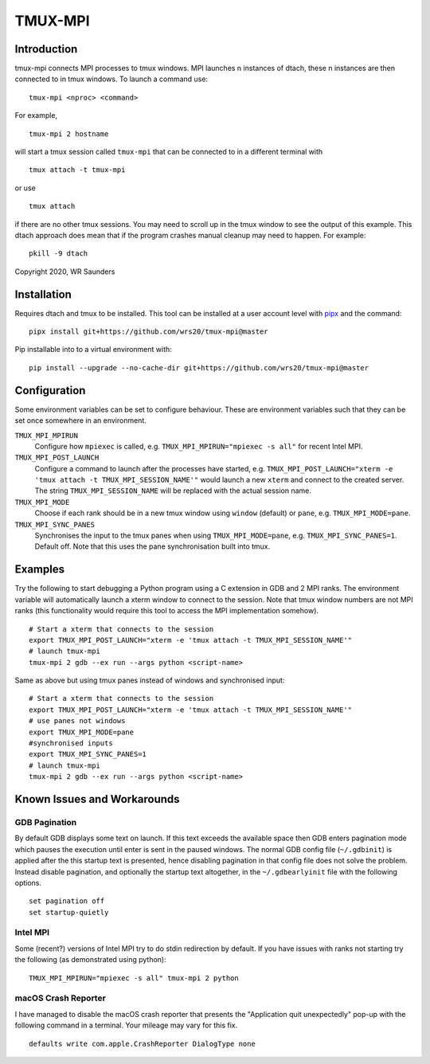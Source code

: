 TMUX-MPI
========

.. image:: example.png
  :alt: Example usage with Python script.

Introduction
------------

tmux-mpi connects MPI processes to tmux windows. MPI launches n instances of dtach, these n instances are then connected to in tmux windows. 
To launch a command use:
::
    
    tmux-mpi <nproc> <command>

For example,
::
    
    tmux-mpi 2 hostname

will start a tmux session called ``tmux-mpi`` that can be connected to in a different terminal with
::

    tmux attach -t tmux-mpi

or use
::

    tmux attach

if there are no other tmux sessions. You may need to scroll up in the tmux window to see the output of this example.
This dtach approach does mean that if the program crashes manual cleanup may need to happen. For example:
::

    pkill -9 dtach

Copyright 2020, WR Saunders

Installation
------------
Requires dtach and tmux to be installed. 
This tool can be installed at a user account level with `pipx <https://github.com/pypa/pipx>`_ and the command:
::

    pipx install git+https://github.com/wrs20/tmux-mpi@master

Pip installable into to a virtual environment with:
::
    
    pip install --upgrade --no-cache-dir git+https://github.com/wrs20/tmux-mpi@master

Configuration
-------------
Some environment variables can be set to configure behaviour. These are environment variables such that they can be set once somewhere in an environment.

``TMUX_MPI_MPIRUN``
  Configure how ``mpiexec`` is called, e.g. ``TMUX_MPI_MPIRUN="mpiexec -s all"`` for recent Intel MPI.
``TMUX_MPI_POST_LAUNCH``
  Configure a command to launch after the processes have started, e.g. ``TMUX_MPI_POST_LAUNCH="xterm -e 'tmux attach -t TMUX_MPI_SESSION_NAME'"`` would launch a new ``xterm`` and connect to the created server. The string ``TMUX_MPI_SESSION_NAME`` will be replaced with the actual session name.
``TMUX_MPI_MODE``
  Choose if each rank should be in a new tmux window using ``window`` (default) or ``pane``, e.g. ``TMUX_MPI_MODE=pane``.
``TMUX_MPI_SYNC_PANES``
  Synchronises the input to the tmux panes when using ``TMUX_MPI_MODE=pane``, e.g. ``TMUX_MPI_SYNC_PANES=1``. Default off. Note that this uses the pane synchronisation built into tmux.

Examples
--------

Try the following to start debugging a Python program using a C extension in GDB and 2 MPI ranks. The environment variable will automatically launch a xterm window to connect to the session.
Note that tmux window numbers are not MPI ranks (this functionality would require this tool to access the MPI implementation somehow).
::
    
    # Start a xterm that connects to the session
    export TMUX_MPI_POST_LAUNCH="xterm -e 'tmux attach -t TMUX_MPI_SESSION_NAME'"
    # launch tmux-mpi
    tmux-mpi 2 gdb --ex run --args python <script-name>

Same as above but using tmux panes instead of windows and synchronised input:
::
    
    # Start a xterm that connects to the session
    export TMUX_MPI_POST_LAUNCH="xterm -e 'tmux attach -t TMUX_MPI_SESSION_NAME'"
    # use panes not windows
    export TMUX_MPI_MODE=pane
    #synchronised inputs
    export TMUX_MPI_SYNC_PANES=1
    # launch tmux-mpi
    tmux-mpi 2 gdb --ex run --args python <script-name>

Known Issues and Workarounds
----------------------------

GDB Pagination
~~~~~~~~~~~~~~
By default GDB displays some text on launch.
If this text exceeds the available space then GDB enters pagination mode which pauses the execution until enter is sent in the paused windows. 
The normal GDB config file (``~/.gdbinit``) is applied after the this startup text is presented, hence disabling pagination in that config file does not solve the problem.
Instead disable pagination, and optionally the startup text altogether, in the ``~/.gdbearlyinit`` file with the following options.
::

    set pagination off
    set startup-quietly
    

Intel MPI
~~~~~~~~~
Some (recent?) versions of Intel MPI try to do stdin redirection by default. If you have issues with ranks not starting try the following (as demonstrated using python):
::
    
    TMUX_MPI_MPIRUN="mpiexec -s all" tmux-mpi 2 python

macOS Crash Reporter
~~~~~~~~~~~~~~~~~~~~

I have managed to disable the macOS crash reporter that presents the "Application quit unexpectedly" pop-up with the following command in a terminal. 
Your mileage may vary for this fix.
::

    defaults write com.apple.CrashReporter DialogType none





